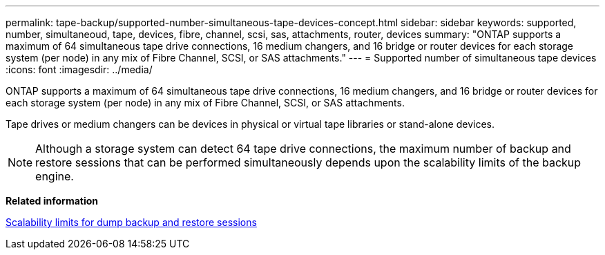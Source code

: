 ---
permalink: tape-backup/supported-number-simultaneous-tape-devices-concept.html
sidebar: sidebar
keywords: supported, number, simultaneoud, tape, devices, fibre, channel, scsi, sas, attachments, router, devices
summary: "ONTAP supports a maximum of 64 simultaneous tape drive connections, 16 medium changers, and 16 bridge or router devices for each storage system (per node) in any mix of Fibre Channel, SCSI, or SAS attachments."
---
= Supported number of simultaneous tape devices
:icons: font
:imagesdir: ../media/

[.lead]
ONTAP supports a maximum of 64 simultaneous tape drive connections, 16 medium changers, and 16 bridge or router devices for each storage system (per node) in any mix of Fibre Channel, SCSI, or SAS attachments.

Tape drives or medium changers can be devices in physical or virtual tape libraries or stand-alone devices.

[NOTE]
====
Although a storage system can detect 64 tape drive connections, the maximum number of backup and restore sessions that can be performed simultaneously depends upon the scalability limits of the backup engine.
====

*Related information*

xref:scalability-limits-dump-backup-restore-sessions-concept.adoc[Scalability limits for dump backup and restore sessions]
